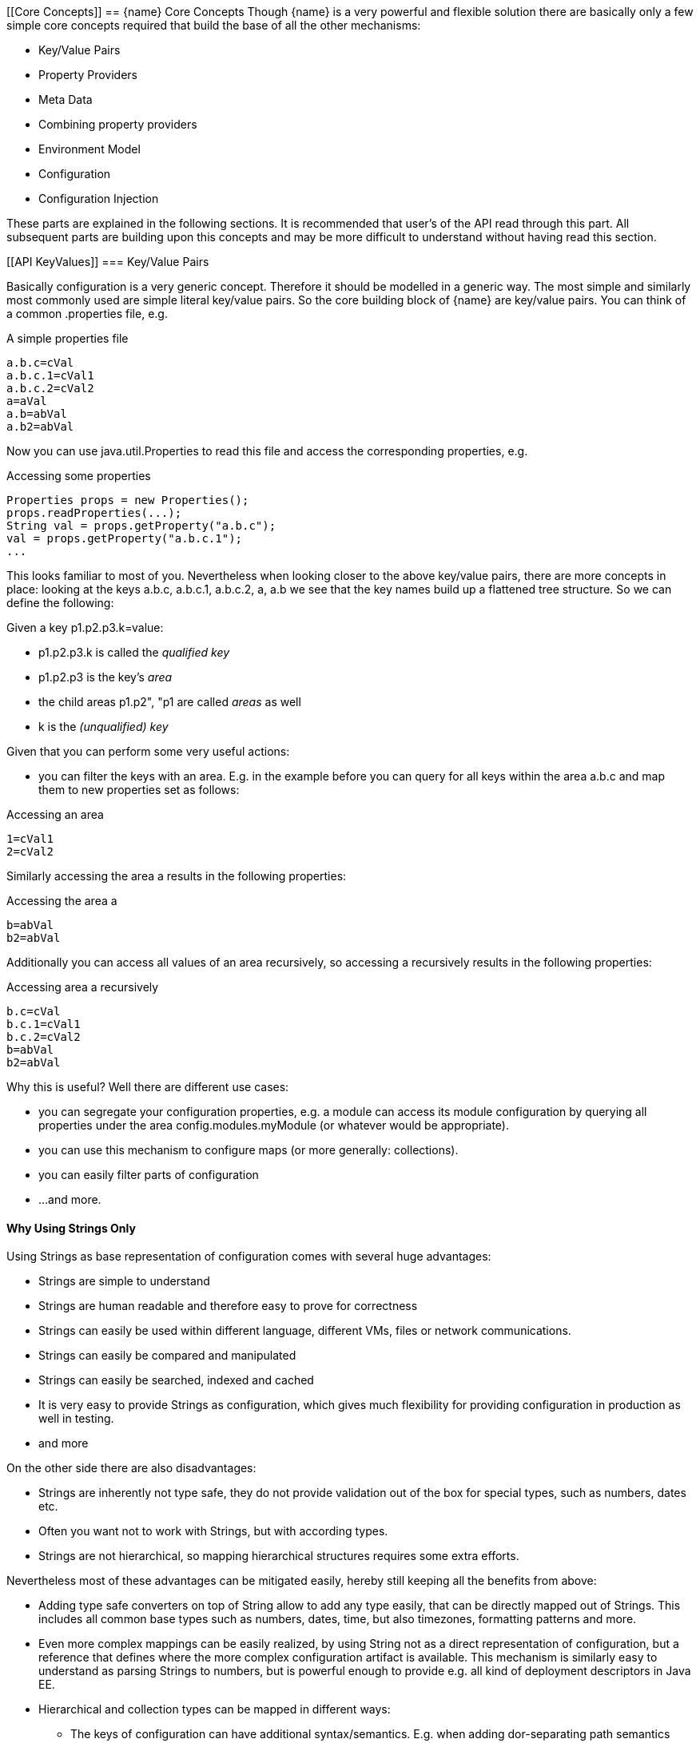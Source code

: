<<<
[[Core Concepts]]
== {name} Core Concepts
Though {name} is a very powerful and flexible solution there are basically only a few simple core concepts required that build
the base of all the other mechanisms:

* Key/Value Pairs
* Property Providers
* Meta Data
* Combining property providers
* Environment Model
* Configuration
* Configuration Injection

These parts are explained in the following sections. It is recommended that user's of the API read through this part.
All subsequent parts are building upon this concepts and may be more difficult to understand without having read
this section.

[[API KeyValues]]
=== Key/Value Pairs

Basically configuration is a very generic concept. Therefore it should be modelled in a generic way. The most simple
and similarly most commonly used are simple literal key/value pairs. So the core building block of {name} are key/value pairs.
You can think of a common +.properties+ file, e.g.

[source,properties]
.A simple properties file
--------------------------------------------
a.b.c=cVal
a.b.c.1=cVal1
a.b.c.2=cVal2
a=aVal
a.b=abVal
a.b2=abVal
--------------------------------------------

Now you can use +java.util.Properties+ to read this file and access the corresponding properties, e.g.

[source,properties]
.Accessing some properties
--------------------------------------------
Properties props = new Properties();
props.readProperties(...);
String val = props.getProperty("a.b.c");
val = props.getProperty("a.b.c.1");
...
--------------------------------------------

This looks familiar to most of you. Nevertheless when looking closer to the above key/value pairs,
there are more concepts in place: looking at the keys +a.b.c+, +a.b.c.1+, +a.b.c.2+, +a+, +a.b+ we
see that the key names build up a flattened tree structure. So we can define the following:

Given a key +p1.p2.p3.k=value+:

* +p1.p2.p3.k+ is called the _qualified key_
* +p1.p2.p3+ is the key's _area_
* the child areas +p1.p2", "p1+ are called _areas_ as well
* +k+ is the _(unqualified) key_

Given that you can perform some very useful actions:

* you can filter the keys with an area. E.g. in the example before you can query for all keys within the area +a.b.c+
  and map them to new properties set as follows:

[source,properties]
.Accessing an area
--------------------------------------------
1=cVal1
2=cVal2
--------------------------------------------

Similarly accessing the area +a+ results in the following properties:

[source,properties]
.Accessing the area +a+
--------------------------------------------
b=abVal
b2=abVal
--------------------------------------------

Additionally you can access all values of an area recursively, so accessing +a+ recursively results in
the following properties:

[source,properties]
.Accessing area +a+ recursively
--------------------------------------------
b.c=cVal
b.c.1=cVal1
b.c.2=cVal2
b=abVal
b2=abVal
--------------------------------------------

Why this is useful? Well there are different use cases:

* you can segregate your configuration properties, e.g. a module can access its module configuration by
  querying all properties under the area +config.modules.myModule+ (or whatever would be appropriate).
* you can use this mechanism to configure maps (or more generally: collections).
* you can easily filter parts of configuration
* ...and more.

==== Why Using Strings Only

Using Strings as base representation of configuration comes with several huge advantages:

* Strings are simple to understand
* Strings are human readable and therefore easy to prove for correctness
* Strings can easily be used within different language, different VMs, files or network communications.
* Strings can easily be compared and manipulated
* Strings can easily be searched, indexed and cached
* It is very easy to provide Strings as configuration, which gives much flexibility for providing configuration in
  production as well in testing.
* and more

On the other side there are also disadvantages:

* Strings are inherently not type safe, they do not provide validation out of the box for special types, such as
numbers,
  dates etc.
* Often you want not to work with Strings, but with according types.
* Strings are not hierarchical, so mapping hierarchical structures requires some extra efforts.

Nevertheless most of these advantages can be mitigated easily, hereby still keeping all the benefits from above:

* Adding type safe converters on top of String allow to add any type easily, that can be directly mapped out of Strings.
  This includes all common base types such as numbers, dates, time, but also timezones, formatting patterns and more.
* Even more complex mappings can be easily realized, by using String not as a direct representation of configuration,
  but a reference that defines where the more complex configuration artifact is available. This mechanism is similarly
  easy to understand as parsing Strings to numbers, but is powerful enough to provide e.g. all kind of deployment
  descriptors in Java EE.
* Hierarchical and collection types can be mapped in different ways:
** The keys of configuration can have additional syntax/semantics. E.g. when adding dor-separating path semantics
*** trees/maps can also simply be mapped:

[API Property Providers]
=== Property Providers

We have seen that constrain configuration aspects to simple literal key/value pairs provides us with an easy to
understand, generic, flexible, yet extendible mechanism. Looking at the Java language features a +vava.util.Map<String,
String>+ and +java.util.Properties+ basically model these quite well out of the box.
So it makes sense to build configuration on top of the JDK's +Map+ interface. This creates immediately additional
benefits:

* we inherit full Lambda and collection support
* Maps are widely known and well understood

Nevertheless there are some things to be considered:

* Configuration also requires meta-data, such as
** the origin of a certain configuration entry and how it was derived from other values
** the sensitivity of some data
** the provider that have read the data
** the time, when the data was read
** the timestamp, when some data may be outdated
** ...

Basically the same is also the not related to some single configuration key, but also to a whole map.
The +PropertyProvider+ interface models exact these aspects and looks as illustrated below:

[source,java]
.Interface PropertyProvider
--------------------------------------------
public interface PropertyProvider{

      Optional<String> get(String key);
      boolean containsKey(String key);
      Map<String, String> toMap();
      MetaInfo getMetaInfo();

      default boolean hasSameProperties(PropertyProvider provider);
      default Set<String> keySet();
      default ConfigChangeSet load();
      default boolean isMutable();
      default void apply(ConfigChangeSet change);
}
--------------------------------------------

Hereby

* +getMetaInfo()+ return the meta information for the property provider, as well as for individual property key/value pairs.
* +get, containsKey, keySet+ look similar to the methods on +Map+, though +get+ uses the +Optional+ type introduced
  with Java 8. This avoids returning +null+ or throwing exceptions in case no such entry is available and also
  reduced the API's footprint, since default values can be easily implemented by calling +Optional.orElse+.
* +isMutable()+ allows to easy check, if a property provider is mutable, which is more elegant than catching
  +NonSupportedOperation+ exception thrown on the according methods of +Map+.
* +load()+ finally allows to (re)load a property map. It depends on the implementing source, if this operation
  has any effect. If the map changes an according +ConfigChange+ must be returned, describing the
  changes applied.
* +hasSameProperties+ allows to perform a comparison with another provider.
* +toMap+ allows to extract thing to a +Map+.

This simple model will be used within the spi, where configuration can be injected/provided from external resources.
But we have seen, that we have to consider additional aspects, such as extendability and type safety. Therefore we
extend +PropertyMap+ and hereby also apply the 'composite pattern', which results in the following key abstraction.

[[API Configuration]]
=== Configuration

Configuration inherits all basic features from +PropertyProvider+, but additionally adds functionality for
type safety and extension mechanisms:

[source,java]
.Interface Configuration
--------------------------------------------
public interface Configuration extends PropertyProvider{

    default OptionalBoolean getBoolean(String key);
    default OptionalInt getInteger(String key);
    default OptionalLong getLong(String key);
    default OptionalDouble getDouble(String key);
    default <T> Optional<T> getAdapted(String key, PropertyAdapter<T> adapter);
    <T> Optional<T> get(String key, Class<T> type);

    // accessing areas
    default Set<String> getAreas();
    default Set<String> getTransitiveAreas();
    default Set<String> getAreas(final Predicate<String> predicate);
    default Set<String> getTransitiveAreas(Predicate<String> predicate);
    default boolean containsArea(String key);

    // extension points
    default Configuration with(ConfigOperator operator);
    default <T> T query(ConfigQuery<T> query);

    // versioning
    default String getVersion(){return "N/A";}
    void addPropertyChangeListener(PropertyChangeListener l);
    void removePropertyChangeListener(PropertyChangeListener l);

    // singleton accessors
    public static boolean isDefined(String name);
    public static <T> T of(String name, Class<T> template);
    public static Configuration of(String name);
    public static Configuration of();
    public static <T> T of(Class<T> type){
    public static void configure(Object instance);
    public static String evaluateValue(String expression);
    public static String evaluateValue(Configuration config, String expression);
    public static void addGlobalPropertyChangeListener(PropertyChangeListener listener);
    public static void removeGlobalPropertyChangeListener(PropertyChangeListener listener);
}
--------------------------------------------

Hereby

* +XXX getXXX(String)+ provide type safe accessors for all basic wrapper types of the JDK.
* +getAdapted+ allow accessing any type, hereby also passing a +PropertyAdapter+ that converts
  the configured literal value to the type required.
* +getAreas()+, +getTransitiveAreas()+ allow to examine the hierarchical tree modeled by the configuration tree.
  Optionally also predicates can be passed to select only part of the tree to be returned.
* +containsArea+ allows to check, if an area is defined.
* +with, query+ provide the extension points for adding additional functionality.

* the static accessor methods define:
  ** +of(), of(Class), of(String), of(String, Class)+ return the configuration valid for the current runtime environment.
  ** +addGlobalPropertyChangeListener, removeGlobalPropertyChangeListener+ allow to register or unregister
     global config change listener instances.
  ** evaluateValue allows to evaluate a configuration expression based on a given configuration.
  ** +configure+ performs injection of configured values.


=== Environment

The environment basically is also a kind of property/value provider similar to +System.getProperties()+ and +System
.getenv()+ in the JDK. Nevertheless it provides additional functionality:

[source,java]
.Interface Environment
--------------------------------------------
public interface Environments {

    String getEnvironmentType();
    String getEnvironmentId();
    String getContext();
    Environment getParentEnvironment();

    Optional<String> get(String key);
    boolean containsKey(String key);
    Set<String> keySet();
    Map<String,String> toMap();

    public static Environment of(){
    public static Environment getRootEnvironment(){
    public static List<String> getEnvironmentTypeOrder(){
    public static List<String> getEnvironmentHierarchy(){
    public static Optional<Environment> getEnvironment(String environmentType, String contextId){
    public static Set<String> getEnvironmentContexts(String environmentType){
    public static boolean isEnvironmentActive(String environmentType){
--------------------------------------------

* environments are hierarchical. Hereby all environments inherit from the root environment. The root environment
  hereby must contain
  ** all JDK's system properties, with same keys, values
  ** all JDK's environment properties, prefixed with +env:+.
  ** additionaly root properties as needed.
* each environment also defines its +Stage+. Hereby, if not set explicitly the +Stage+ is inherited from the root
  environment. Consequently the root environment must provide a +Stage+, which by default should be +Stage.Development+.
* the static accessor methods define:
  ** +of(), of(Class), of(String), of(String, Class)+ return the environment valid for the current runtime environment.
